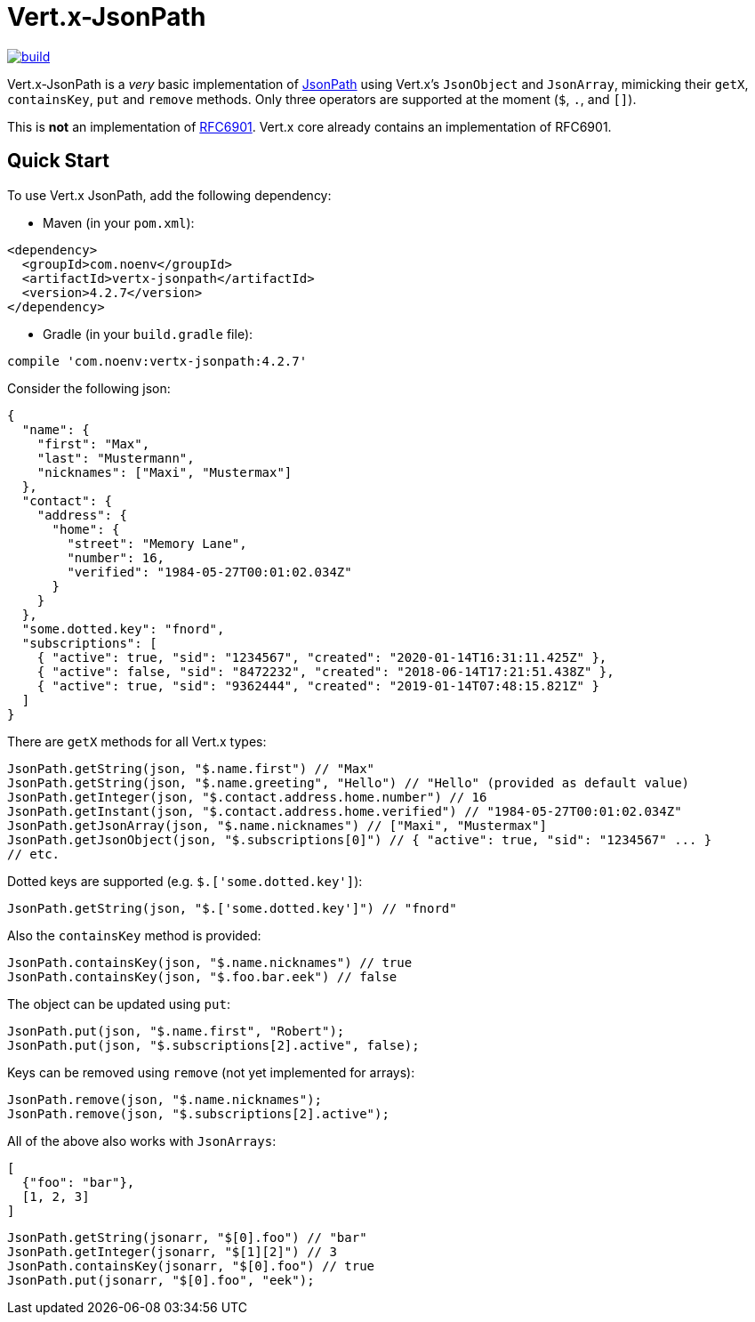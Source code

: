 

= Vert.x-JsonPath

:img-build-status: https://github.com/NoEnv/vertx-jsonpath/actions/workflows/ci.yml/badge.svg
:uri-build-status: https://github.com/NoEnv/vertx-jsonpath/actions/workflows/ci.yml
image:{img-build-status}[build,link={uri-build-status}]

Vert.x-JsonPath is a _very_ basic implementation of https://goessner.net/articles/JsonPath/[JsonPath] using Vert.x's `JsonObject` and `JsonArray`, mimicking their `getX`, `containsKey`, `put` and `remove` methods. Only three operators are supported at the moment (`$`, `.`, and `[]`).

This is *not* an implementation of https://tools.ietf.org/html/rfc6901[RFC6901]. Vert.x core already contains an implementation of RFC6901.

== Quick Start

To use Vert.x JsonPath, add the following dependency:

* Maven (in your `pom.xml`):

[source,xml,subs="+attributes"]
----
<dependency>
  <groupId>com.noenv</groupId>
  <artifactId>vertx-jsonpath</artifactId>
  <version>4.2.7</version>
</dependency>
----

* Gradle (in your `build.gradle` file):

[source,groovy,subs="+attributes"]
----
compile 'com.noenv:vertx-jsonpath:4.2.7'
----

Consider the following json:

[source,json]
----
{
  "name": {
    "first": "Max",
    "last": "Mustermann",
    "nicknames": ["Maxi", "Mustermax"]
  },
  "contact": {
    "address": {
      "home": {
        "street": "Memory Lane",
        "number": 16,
        "verified": "1984-05-27T00:01:02.034Z"
      }
    }
  },
  "some.dotted.key": "fnord",
  "subscriptions": [
    { "active": true, "sid": "1234567", "created": "2020-01-14T16:31:11.425Z" },
    { "active": false, "sid": "8472232", "created": "2018-06-14T17:21:51.438Z" },
    { "active": true, "sid": "9362444", "created": "2019-01-14T07:48:15.821Z" }
  ]
}
----

There are `getX` methods for all Vert.x types:

[source,java]
----
JsonPath.getString(json, "$.name.first") // "Max"
JsonPath.getString(json, "$.name.greeting", "Hello") // "Hello" (provided as default value)
JsonPath.getInteger(json, "$.contact.address.home.number") // 16
JsonPath.getInstant(json, "$.contact.address.home.verified") // "1984-05-27T00:01:02.034Z"
JsonPath.getJsonArray(json, "$.name.nicknames") // ["Maxi", "Mustermax"]
JsonPath.getJsonObject(json, "$.subscriptions[0]") // { "active": true, "sid": "1234567" ... }
// etc.
----

Dotted keys are supported (e.g. `$.['some.dotted.key']`):

[source,java]
----
JsonPath.getString(json, "$.['some.dotted.key']") // "fnord"
----

Also the `containsKey` method is provided:

[source,java]
----
JsonPath.containsKey(json, "$.name.nicknames") // true
JsonPath.containsKey(json, "$.foo.bar.eek") // false
----

The object can be updated using `put`:

[source,java]
----
JsonPath.put(json, "$.name.first", "Robert");
JsonPath.put(json, "$.subscriptions[2].active", false);
----

Keys can be removed using `remove` (not yet implemented for arrays):

[source,java]
----
JsonPath.remove(json, "$.name.nicknames");
JsonPath.remove(json, "$.subscriptions[2].active");
----

All of the above also works with `JsonArrays`:

[source,json]
----
[
  {"foo": "bar"},
  [1, 2, 3]
]
----

[source,java]
----
JsonPath.getString(jsonarr, "$[0].foo") // "bar"
JsonPath.getInteger(jsonarr, "$[1][2]") // 3
JsonPath.containsKey(jsonarr, "$[0].foo") // true
JsonPath.put(jsonarr, "$[0].foo", "eek");
----
